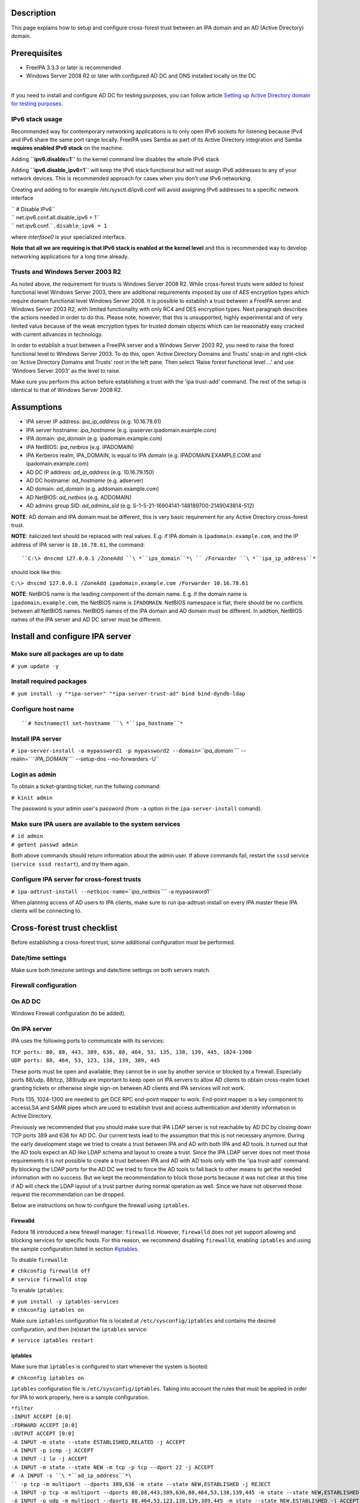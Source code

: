Description
===========

This page explains how to setup and configure cross-forest trust between
an IPA domain and an AD (Active Directory) domain.

Prerequisites
=============

-  FreeIPA 3.3.3 or later is recommended
-  Windows Server 2008 R2 or later with configured AD DC and DNS
   installed locally on the DC

| 
| If you need to install and configure AD DC for testing purposes, you
  can follow article `Setting up Active Directory domain for testing
  purposes <Setting_up_Active_Directory_domain_for_testing_purposes>`__.

.. _ipv6_stack_usage:

IPv6 stack usage
----------------

Recommended way for contemporary networking applications is to only open
IPv6 sockets for listening because IPv4 and IPv6 share the same port
range locally. FreeIPA uses Samba as part of its Active Directory
integration and Samba **requires enabled IPv6 stack** on the machine.

Adding **``ipv6.disable=1``** to the kernel command line disables the
whole IPv6 stack

Adding **``ipv6.disable_ipv6=1``** will keep the IPv6 stack functional
but will not assign IPv6 addresses to any of your network devices. This
is recommended approach for cases when you don't use IPv6 networking.

Creating and adding to for example /etc/sysctl.d/ipv6.conf will avoid
assigning IPv6 addresses to a specific network interface

| `` # Disable IPv6``
| `` net.ipv6.conf.all.disable_ipv6 = 1``
| `` net.ipv6.conf.``\ ``.disable_ipv6 = 1``

where *interface0* is your specialized interface.

**Note that all we are requiring is that IPv6 stack is enabled at the
kernel level** and this is recommended way to develop networking
applications for a long time already.

.. _trusts_and_windows_server_2003_r2:

Trusts and Windows Server 2003 R2
---------------------------------

As noted above, the requirement for trusts is Windows Server 2008 R2.
While cross-forest trusts were added to forest functional level Windows
Server 2003, there are additional requirements imposed by use of AES
encryption types which require domain functional level Windows Server
2008. It is possible to establish a trust between a FreeIPA server and
Windows Server 2003 R2, with limited functionality with only RC4 and DES
encryption types. Next paragraph describes the actions needed in order
to do this. Please note, however, that this is unsupported, highly
experimental and of very limited value because of the weak encryption
types for trusted domain objects which can be reasonably easy cracked
with current advances in technology.

In order to establish a trust between a FreeIPA server and a Windows
Server 2003 R2, you need to raise the forest functional level to Windows
Server 2003. To do this, open 'Active Directory Domains and Trusts'
snap-in and right-click on 'Active Directory Domains and Trusts' root in
the left pane. Then select 'Raise forest functional level ...' and use
'Windows Server 2003' as the level to raise.

Make sure you perform this action before establishing a trust with the
'ipa trust-add' command. The rest of the setup is identical to that of
Windows Server 2008 R2.

Assumptions
===========

-  IPA server IP address: *ipa_ip_address* (e.g. 10.16.78.61)
-  IPA server hostname: *ipa_hostname* (e.g.
   ipaserver.ipadomain.example.com)
-  IPA domain: *ipa_domain* (e.g. ipadomain.example.com)
-  IPA NetBIOS: *ipa_netbios* (e.g. IPADOMAIN)
-  IPA Kerberos realm, IPA_DOMAIN, is equal to IPA domain (e.g.
   IPADOMAIN.EXAMPLE.COM and ipadomain.example.com)

-  AD DC IP address: *ad_ip_address* (e.g. 10.16.79.150)
-  AD DC hostname: *ad_hostname* (e.g. adserver)
-  AD domain: *ad_domain* (e.g. addomain.example.com)
-  AD NetBIOS: *ad_netbios* (e.g. ADDOMAIN)
-  AD admins group SID: *ad_admins_sid* (e.g.
   S-1-5-21-16904141-148189700-2149043814-512)

**NOTE**: AD domain and IPA domain must be different, this is very basic
requirement for any Active Directory cross-forest trust.

**NOTE**: italicized text should be replaced with real values. E.g. if
IPA domain is ``ipadomain.example.com``, and the IP address of IPA
server is ``10.16.78.61``, the command:

::

   ``C:\> dnscmd 127.0.0.1 /ZoneAdd ``\ *``ipa_domain``*\ `` /Forwarder ``\ *``ipa_ip_address``*

should look like this:

``C:\> dnscmd 127.0.0.1 /ZoneAdd ipadomain.example.com /Forwarder 10.16.78.61``

**NOTE**: NetBIOS name is the leading component of the domain name. E.g.
if the domain name is ``ipadomain.example.com``, the NetBIOS name is
``IPADOMAIN``. NetBIOS namespace is flat, there should be no conflicts
between all NetBIOS names. NetBIOS names of the IPA domain and AD domain
must be different. In addtion, NetBIOS names of the IPA server and AD DC
server must be different.

Install and configure IPA server
================================



Make sure all packages are up to date
-------------------------------------

``# yum update -y``



Install required packages
-------------------------

``# yum install -y "*ipa-server" "*ipa-server-trust-ad" bind bind-dyndb-ldap``

.. _configure_host_name:

Configure host name
-------------------
::

   ``# hostnamectl set-hostname ``\ *``ipa_hostname``*



Install IPA server
------------------

``# ipa-server-install -a mypassword1 -p mypassword2 --domain=``\ *``ipa_domain``*\ `` --realm=``\ *``IPA_DOMAIN``*\ `` --setup-dns --no-forwarders -U``

.. _login_as_admin:

Login as admin
--------------

To obtain a ticket-granting ticket, run the follwing command:

``# kinit admin``

The password is your admin user's password (from ``-a`` option in the
``ipa-server-install`` comand).

.. _make_sure_ipa_users_are_available_to_the_system_services:

Make sure IPA users are available to the system services
--------------------------------------------------------

| ``# id admin``
| ``# getent passwd admin``

Both above commands should return information about the admin user. If
above commands fail, restart the ``sssd`` service
(``service sssd restart``), and try them again.

.. _configure_ipa_server_for_cross_forest_trusts:

Configure IPA server for cross-forest trusts
--------------------------------------------

``# ipa-adtrust-install --netbios-name=``\ *``ipa_netbios``*\ `` -a mypassword1``

When planning access of AD users to IPA clients, make sure to run
ipa-adtrust-install on every IPA master these IPA clients will be
connecting to.

.. _cross_forest_trust_checklist:

Cross-forest trust checklist
============================

Before establishing a cross-forest trust, some additional configuration
must be performed.

.. _datetime_settings:

Date/time settings
------------------

Make sure both timezone settings and date/time settings on both servers
match.



Firewall configuration
----------------------

.. _on_ad_dc:

On AD DC
----------------------------------------------------------------------------------------------

Windows Firewall configuration (to be added).

.. _on_ipa_server:

On IPA server
----------------------------------------------------------------------------------------------

IPA uses the following ports to communicate with its services:

| ``TCP ports: 80, 88, 443, 389, 636, 88, 464, 53, 135, 138, 139, 445, 1024-1300``
| ``UDP ports: 88, 464, 53, 123, 138, 139, 389, 445``

These ports must be open and available; they cannot be in use by another
service or blocked by a firewall. Especially ports 88/udp, 88/tcp,
389/udp are important to keep open on IPA servers to allow AD clients to
obtain cross-realm ticket granting tickets or otherwise single sign-on
between AD clients and IPA services will not work.

Ports 135, 1024-1300 are needed to get DCE RPC end-point mapper to work.
End-point mapper is a key component to accessLSA and SAMR pipes which
are used to establish trust and access authentication and identity
information in Active Directory.

Previously we recommended that you should make sure that IPA LDAP server
is not reachable by AD DC by closing down TCP ports 389 and 636 for AD
DC. Our current tests lead to the assumption that this is not necessary
anymore. During the early development stage we tried to create a trust
between IPA and AD with both IPA and AD tools. It turned out that the AD
tools expect an AD like LDAP schema and layout to create a trust. Since
the IPA LDAP server does not meet those requirements it is not possible
to create a trust between IPA and AD with AD tools only with the 'ipa
trust-add' command. By blocking the LDAP ports for the AD DC we tried to
force the AD tools to fall back to other means to get the needed
information with no success. But we kept the recommendation to block
those ports because it was not clear at this time if AD will check the
LDAP layout of a trust partner during normal operation as well. Since we
have not observed those request the recommendation can be dropped.

Below are instructions on how to configure the firewall using
``iptables``.

Firewalld
^^^^^^^^^

Fedora 18 introduced a new firewall manager: ``firewalld``. However,
``firewalld`` does not yet support allowing and blocking services for
specific hosts. For this reason, we recommend disabling ``firewalld``,
enabling ``iptables`` and using the sample configuration listed in
section `#iptables <#iptables>`__.

To disable ``firewalld``:

| ``# chkconfig firewalld off``
| ``# service firewalld stop``

To enable ``iptables``:

| ``# yum install -y iptables-services``
| ``# chkconfig iptables on``

Make sure ``iptables`` configuration file is located at
``/etc/sysconfig/iptables`` and contains the desired configuration, and
then (re)start the ``iptables`` service:

``# service iptables restart``

iptables
^^^^^^^^

Make sure that ``iptables`` is configured to start whenever the system
is booted:

``# chkconfig iptables on``

``iptables`` configuration file is ``/etc/sysconfig/iptables``. Taking
into account the rules that must be applied in order for IPA to work
properly, here is a sample configuration.

| ``*filter``
| ``:INPUT ACCEPT [0:0]``
| ``:FORWARD ACCEPT [0:0]``
| ``:OUTPUT ACCEPT [0:0]``
| ``-A INPUT -m state --state ESTABLISHED,RELATED -j ACCEPT``
| ``-A INPUT -p icmp -j ACCEPT``
| ``-A INPUT -i lo -j ACCEPT``
| ``-A INPUT -m state --state NEW -m tcp -p tcp --dport 22 -j ACCEPT``
| ``# -A INPUT -s ``\ *``ad_ip_address``*\ `` -p tcp -m multiport --dports 389,636 -m state --state NEW,ESTABLISHED -j REJECT``
| ``-A INPUT -p tcp -m multiport --dports 80,88,443,389,636,88,464,53,138,139,445 -m state --state NEW,ESTABLISHED -j ACCEPT``
| ``-A INPUT -p udp -m multiport --dports 88,464,53,123,138,139,389,445 -m state --state NEW,ESTABLISHED -j ACCEPT``
| ``-A INPUT -p udp -j REJECT``
| ``-A INPUT -p tcp -j REJECT``
| ``-A FORWARD -j REJECT --reject-with icmp-host-prohibited``
| ``COMMIT``

Please note that the line containing "ad_ip_address" is not needed
anymore (see comments above). If you still want to use it please make
sure you replace *ad_ip_address* in the above configuration, with the IP
address of AD DC.

Any changes to the ``iptables`` configuration file will require a
restart of the ``iptables`` service:

``# service iptables restart``

.. _dns_configuration:

DNS configuration
-----------------

**NOTE**: Any changes to ``/etc/resolv.conf`` file will require a
restart of ``krb5kdc``, ``sssd`` and ``httpd`` services.

Both AD and IPA domains need to be visible to each other. In normal DNS
configuration, no changes are required. When the testing DNS domains are
not part of shared DNS tree visible to both IPA and AD, customer DNS
zone forwarders can be created:

.. _conditional_dns_forwarders:

Conditional DNS forwarders
----------------------------------------------------------------------------------------------

On AD DC, add conditional forwarder for IPA domain:

::

   ``C:\> dnscmd 127.0.0.1 /ZoneAdd ``\ *``ipa_domain``*\ `` /Forwarder ``\ *``ipa_ip_address``*

On IPA server, add conditional forwarder for AD domain. The command in
IPA version 3 and 4 are different.

-  IPA v3.x:

``# ipa dnszone-add ``\ *``ad_domain``*\ `` --name-server=``\ *``ad_hostname.ad_domain``*\ `` --admin-email='hostmaster@``\ *``ad_domain``*\ ``' --force --forwarder=``\ *``ad_ip_address``*\ `` --forward-policy=only --ip-address=``\ *``ad_ip_address``*

-  IPA v4.x:

``# ipa dnsforwardzone-add ``\ *``ad_domain``*\ `` --forwarder=``\ *``ad_ip_address``*\ `` --forward-policy=only``

.. _if_ad_is_subdomain_of_ipa:

If AD is subdomain of IPA
----------------------------------------------------------------------------------------------

If the AD domain is a subdomain of the IPA domain (e.g. AD domain is
``addomain.ipadomain.example.com`` and IPA domain is
``ipadomain.example.com``), configure DNS as follows.

On IPA server, add an A record and a NS record for the AD domain:

| ``# ipa dnsrecord-add ``\ *``ipa_domain``*\ `` ``\ *``ad_hostname``*\ ``.``\ *``ad_netbios``*\ `` --a-ip-address=``\ *``ad_ip_address``*
| ``# ipa dnsrecord-add ``\ *``ipa_domain``*\ `` ``\ *``ad_netbios``*\ `` --ns-hostname=``\ *``ad_hostname``*\ ``.``\ *``ad_netbios``*

On AD DC, there two options.

The first one is to configure a global forwarder to forward DNS queries
to the IPA domain:

``C:\> dnscmd 127.0.0.1 /ResetForwarders ``\ *``ipa_ip_address``*\ `` /Slave``

The second option is to configure a DNS zone for master-slave
replication. The data for this zone will then be periodically copied
from master (IPA server) to slave (AD server).

To do this, first explicitly allow the transfer of the zone on IPA
server:
::

   ``# ipa dnszone-mod ``\ *``ipa_domain``*\ `` --allow-transfer=``\ *``ad_ip_address``*

And second, add the DNS zone for the IPA domain on the AD DC:
::

   ``C:\> dnscmd 127 0.0.1 /ZoneAdd ``\ *``ipa_domain``*\ `` /Secondary ``\ *``ipa_ip_address``*

.. _if_ipa_is_subdomain_of_ad:

If IPA is subdomain of AD
----------------------------------------------------------------------------------------------

If the IPA domain is a subdomain of the AD domain (e.g. IPA domain is
ipadomain.addomain.example.com and AD domain is
addomain.example.com), configure DNS as follows.

On AD DC, add an A record and a NS record for the IPA domain:

::

   | ``C:\> dnscmd 127.0.0.1 /RecordAdd ``\ *``ad_domain``*\ `` ``\ *``ipa_hostname``*\ ``.``\ *``ipa_domain``*\ `` A ``\ *``ipa_ip_address``*
   | ``C:\> dnscmd 127.0.0.1 /RecordAdd ``\ *``ad_domain``*\ `` ``\ *``ipa_domain``*\ `` NS ``\ *``ipa_hostname``*\ ``.``\ *``ipa_domain``*

.. _verify_dns_configuration:

Verify DNS configuration
----------------------------------------------------------------------------------------------

To make sure both AD and IPA servers can see each other, check if SRV
records are being properly resolved.

On AD DC:

| ``C:\> nslookup``
| ``> set type=srv``
| ``> _ldap._tcp.``\ *``ad_domain``*
| ``> _ldap._tcp.``\ *``ipa_domain``*
| ``> quit``

On IPA server:

| ``# dig SRV _ldap._tcp.``\ *``ipa_domain``*
| ``# dig SRV _ldap._tcp.``\ *``ad_domain``*

.. _establish_and_verify_cross_forest_trust:

Establish and verify cross-forest trust
=======================================

.. _add_trust_with_ad_domain:

Add trust with AD domain
------------------------

.. _when_ad_administrator_credentials_are_available:

When AD administrator credentials are available
----------------------------------------------------------------------------------------------

``# ipa trust-add --type=ad ``\ *``ad_domain``*\ `` --admin Administrator --password``

Enter the Administrator's password when prompted. If everything was set
up correctly, a trust with AD domain will be established.

The user account used when creating a trust (the argument to the
``--admin`` option in the ``ipa trust-add`` command) must be a member of
the ``Domain Admins`` group.

At this point IPA will create one-way forest trust on IPA side, will
create one-way forest trust on AD side, and initiate validation of the
trust from AD side. For two-way trust one needs to add
``--two-way=true`` option.

Note that there is currently an issue in creating a one-way trust to
Active Directory with a shared secret instead of using administrative
credentials. This is due to lack of privileges to kick off a trust
validation from AD side in such situation. The issue is being tracked in
`this bug <https://bugzilla.redhat.com/show_bug.cgi?id=1345975>`__.

The ``ipa trust-add`` command uses the following method calls on the AD
server:

-  ```CreateTrustedDomainEx2`` <http://msdn.microsoft.com/en-us/library/cc234380.aspx>`__
   to create the trust between the two domains
-  ```QueryTrustedDomainInfoByName`` <http://msdn.microsoft.com/en-us/library/cc234376.aspx>`__
   to check if the trust is already added
-  ```SetInformationTrustedDomain`` <http://msdn.microsoft.com/en-us/library/cc234385.aspx>`__
   to tell the AD server that the IPA server can handle AES encryption

.. _when_ad_administrator_credentials_arent_available:

When AD administrator credentials aren't available
----------------------------------------------------------------------------------------------

``# ipa trust-add --type=ad "ad_domain" --trust-secret``

Enter the trust shared secret when prompted. At this point IPA will
create two-way forest trust on IPA side. Second leg of the trust need to
be created manually and validated on AD side. Following GIF sequence
shows how trust with shared secret is created:

.. figure:: Trust-ad-demo-shared-secret.gif
   :alt: Trust-ad-demo-shared-secret.gif

   Trust-ad-demo-shared-secret.gif

Once trust leg on AD side is established, one needs to retrieve the list
of trusted forest domains from AD side. This is done using following
command:

``# ipa trust-fetch-domains "ad_domain"``

With this command running successfuly, IPA will get information about
trusted domains and will create all needed identity ranges for them.

Use "trustdomain-find" to see list of the trusted domains from a trusted
forest:

``# ipa trustdomain-find "ad_domain"``

.. _edit_etckrb5.conf:

Edit /etc/krb5.conf
-------------------

Many applications ask Kerberos library to verify that Kerberos principal
can be mapped to some POSIX account. Additionally, there are some
applications that perform additional check by asking the OS for the
canonical name of the POSIX account returned by Kerberos library. Note
that OpenSSH compares the name of principal unchanged but SSSD low-cases
the realm part, thus real user name is Administrator@realm, not
administrator@realm, when trying to logon with Kerberos ticket over SSH.

We have several factors in play here:

-  Kerberos principals use form name@REALM where REALM has to be upper
   case in Linux
-  SSSD provides POSIX accounts to AD users always fully qualified
   (name@domain)
-  SSSD normalizes all POSIX accounts to lower case (name@domain) on
   requests which involve returning POSIX account names.

Thus, we need to define rules for mapping Kerberos principals to system
user names. If MIT Kerberos 1.12+ is in use and SSSD 1.12.1+ is in use,
you can skip the rest of this section because they implement a localauth
plugin that automatically does this translation and is set up by
ipa-client-install.

If no SSSD support for localauth plugin is available, we need to specify
auth_to_local rules that map REALM to a low-cased version. auth_to_local
rules are needed to map a successfully authenticated Kerberos principal
to some existing POSIX account.

For the time being, a manual configuration of ``/etc/krb5.conf`` on the
IPA server is needed, to allow Kerberos authentication.

Add these two lines to ``/etc/krb5.conf`` on every machine that is going
to see AD users:

| ``[realms]``
| *``IPA_DOMAIN``*\ `` = {``
| ``....``
| ``  auth_to_local = RULE:[1:$1@$0](^.*@``\ *``AD_DOMAIN``*\ ``$)s/@``\ *``AD_DOMAIN``*\ ``/@``\ *``ad_domain``*\ ``/``
| ``  auth_to_local = DEFAULT``
| ``}``

Restart KDC and sssd

| ``# service krb5kdc restart``
| ``# service sssd restart``

.. _allow_access_for_users_from_ad_domain_to_protected_resources:

Allow access for users from AD domain to protected resources
------------------------------------------------------------

Before users from trusted domain can access protected resources in the
IPA realm, they have to be explicitly mapped to the IPA groups. The
mapping is performed in two steps:

-  Add users and groups from trusted domain to an external group in IPA.
   External group serves as a container to reference trusted domain
   users and groups by their security identifiers
-  Map external group to an existing POSIX group in IPA. This POSIX
   group will be assigned proper group id (gid) that will be used as
   default group for all incoming trusted domain users mapped to this
   group

.. _create_external_and_posix_groups_for_trusted_domain_users:

Create external and POSIX groups for trusted domain users
----------------------------------------------------------------------------------------------

Create external group in IPA for trusted domain admins:

``# ipa group-add --desc=``\ *``'ad_domain``*\ `` admins external map' ad_admins_external --external``

Create POSIX group for external ``ad_admins_external`` group:

``# ipa group-add --desc=``\ *``'ad_domain``*\ `` admins' ad_admins``

.. _add_trusted_domain_users_to_the_external_group:

Add trusted domain users to the external group
----------------------------------------------------------------------------------------------

``# ipa group-add-member ad_admins_external --external '``\ *``ad_netbios``*\ ``\Domain Admins'``

When asked for member user and member group, just leave it blank and hit
Enter.

**NOTE**: Since arguments in above command contain backslashes,
whitespace, etc, make sure to either use non-interpolation quotes (') or
to escape any specials characters with a backslash (\).

.. _add_external_group_to_posix_group:

Add external group to POSIX group
----------------------------------------------------------------------------------------------

Allow members of ``ad_admins_external`` group to be associated with
``ad_admins`` POSIX group:

``# ipa group-add-member ad_admins --groups ad_admins_external``

.. _test_cross_forest_trust:

Test cross-forest trust
=======================

.. _using_ssh:

Using SSH
---------

AD users should now be able to login into IPA domain via SSH. putty SSH
client for Windows
(http://the.earth.li/~sgtatham/putty/latest/x86/putty.exe) can be used
to test this. When trying to connect to the IPA domain, make sure you
use *ad_user*\ @\ *ad_domain* as username. Note that *ad_domain* must be
lower-case. Also, make sure you preserve the case of the username, i.e.
if username is Administrator, log in as Administrator@\ *ad_domain*, not
administrator@\ *ad_domain*.

.. _using_samba_shares:

Using Samba shares
------------------

To create a Samba share on IPA server:

| ``# net conf setparm 'share' 'comment' 'Trust test share'``
| ``# net conf setparm 'share' 'read only' 'no'``
| ``# net conf setparm 'share' 'valid users' '``\ *``ad_admins_sid``*\ ``'``
| ``# net conf setparm 'share' 'path' '``\ *``/path/to/share``*\ ``'``

**NOTE**: To obtain the SID (Security Identifier) of the AD admins
group, run:

``# wbinfo -n ``\ *``'ad_netbios``*\ ``\Domain Admins'``

It is a string that looks like this:
S-1-5-21-16904141-148189700-2149043814-512. ``wbinfo`` executable is
contained in ``samba-winbind-clients`` package which is optional to
FreeIPA.

To access the share from a Windows machine:

-  Start -> right click on Network -> Map Network Drive
-  'Drive': choose a drive letter for the share
-  'Folder': \\\\\ *ipa_hostname.ipa_domain*\\share
-  The share should now be mounted under the drive letter that you chose

**NOTE**: This method can be used for testing purposes only, as file
sharing is not yet supported in RHEL 6.4.

.. _using_kerberized_web_applications:

Using Kerberized web applications
---------------------------------

If you need to install and configure a web application for the purposes
of testing Kerberos authentication,
`MediaWiki <http://www.mediawiki.org/wiki/Manual:Running_MediaWiki_on_GNU/Linux>`__
can be used.

To add Kerberos authentication to an existing web application, the
following Apache configuration is needed:

::

   | ``<Location "/mywebapp">``
   | ``   AuthType Kerberos``
   | ``   AuthName "IPA Kerberos authentication"``
   | ``   KrbMethodNegotiate on``
   | ``   KrbMethodK5Passwd on``
   | ``   KrbServiceName HTTP``
   | ``   KrbAuthRealms ``\ *``IPA_DOMAIN``*
   | ``   Krb5Keytab /etc/httpd/conf/ipa.keytab``
   | ``   KrbSaveCredentials off``
   | ``   Require valid-user``

Make sure you replace *IPA_DOMAIN* in the above configuration with your
actual IPA domain (in caps) and to restart the apache service:

``# service httpd restart``

.. _debugging_trust:

Debugging trust
===============

.. _general_debugging_guidelines:

General debugging guidelines
----------------------------

What you can do is following (assumes Fedora 20+ or RHEL 7+):

-  Check that IPv6 module is not disabled on the Linux side as Samba and
   CLDAP module in IPA require it. See `instructions
   above <Active_Directory_trust_setup#IPv6_stack_usage>`__.
-  Check firewall rules: AD DCs should be able to contact IdM smbd over
   138/139/445 TCP and UDP ports, 389 UDP port.
-  Stop smb and winbind services on IdM server

``   systemctl stop smb winbind``

-  Set log level to increased debug so that packets smbd/winbindd
   receive get printed fully in the logs:

``    net conf setparm global 'log level' 100``

-  Set log level to increased debug so that communication done by IPA
   when establishing trust is printed fully in the logs. Change
   /usr/share/ipa/smb.conf.empty:

| ``    [global]``
| ``    log level = 100``

-  Remove old /var/log/samba/log.\*
-  Start smb and winbind services

``   systemctl start smb winbind``

-  Re-add trust

``    ipa trust-add ``\ `` ...``

-  If trust-add command was used with shared secret instead of explicit
   AD administrator credentials, after validation was performed from AD
   side, run

``    ipa trust-fetch-domains ``

-  Package following logs and attach them to a bug or send directly to a
   member of FreeIPA development team who requested the logs. Please do
   not send logs to the public mailing lists -- logs are often quite
   large and would contain information specific to your AD deployment
   that general public shouldn't have access to. The logs we are
   interested in are following:

| ``    /var/log/httpd/error_log``
| ``    /var/log/samba/log.*``

.. _failures_due_to_exhausted_dna_range_on_replica:

Failures due to exhausted DNA range on replica
----------------------------------------------

It may happen that the ``trust-add`` command fails with the generic
``ipa: ERROR: communication with CIFS server was unsuccessful`` message
displayed in the console and Apache error log containing the following
message:

::

   <SNIP>
   s4_tevent: Run immediate event "tstream_smbXcli_np_readv_trans_next": 0x7f6e603b7f60
   s4_tevent: Schedule immediate event "tevent_req_trigger": 0x7f6e603b6be0
   s4_tevent: Run immediate event "tevent_req_trigger": 0x7f6e603b6be0
   s4_tevent: Destroying timer event 0x7f6e6038db50 "dcerpc_timeout_handler"
   s4_tevent: Schedule immediate event "tevent_req_trigger": 0x7f6e603b7d20
   s4_tevent: Run immediate event "tevent_req_trigger": 0x7f6e603b7d20
        lsa_CreateTrustedDomainEx2: struct lsa_CreateTrustedDomainEx2
           out: struct lsa_CreateTrustedDomainEx2
               trustdom_handle          : *
                   trustdom_handle: struct policy_handle
                       handle_type              : 0x00000000 (0)
                       uuid                     : 00000000-0000-0000-0000-000000000000
               result                   : NT_STATUS_UNSUCCESSFUL
   rpc reply data:
   [0000] 00 00 00 00 00 00 00 00   00 00 00 00 00 00 00 00   ........ ........
   [0010] 00 00 00 00 01 00 00 C0                             ........
   [Thu Dec 01 11:23:21.424668 2016] [wsgi:error] [pid 50403] ipa: INFO: [jsonserver_session] admin@IPA.REALM: trust_add/1(u'ad.realm', realm_admin=u'Administrator', realm_passwd=u'********', bidirectional=True, version=u'2.215'): RemoteRetrieveError

This error may be caused by exhaustion of DNA range on replica caused
e.g. by hastily decommissioning malfunctioning master without
transferring remaining posix ID ranges to replicas. During trust setup
Trusted Domain Object with allocated UID/GID must be created on FreeIPA
server. Since UID/GID allocation fails, the whole trust creation process
ends with error.

You may search for ``dnaRemainingValues`` attribute in
``cn=posix-ids,cn=dna,cn=ipa,cn=etc,$SUFFIX`` subtree to confirm this:

::

   #  ldapsearch -Y EXTERNAL -H 'ldapi://%2Fvar%2Frun%2Fslapd-IPA-REALM.socket' -b 'cn=posix-ids,cn=dna,cn=ipa,cn=etc,dc=ipa,dc=realm' '(objectClass=dnaSharedConfig)' dnaRemainingValues
   SASL/EXTERNAL authentication started
   SASL username: gidNumber=0+uidNumber=0,cn=peercred,cn=external,cn=auth
   SASL SSF: 0
   # extended LDIF
   #
   # LDAPv3
   # base <cn=posix-ids,cn=dna,cn=ipa,cn=etc,dc=dom-204,dc=ipa,dc=realm> with scope subtree
   # filter: (objectClass=dnaSharedConfig)
   # requesting: dnaRemainingValues 
   #

   # replica.ipa.realm + 389, posix-ids, dna, ipa, etc, ipa.realm
   dn: dnaHostname=replica.ipa.realm+dnaPortNum=389,cn=posix-
    ids,cn=dna,cn=ipa,cn=etc,dc=ipa,dc=realm
   dnaRemainingValues: 0 <-- no UIDs/GIDs left

   # search result
   search: 2
   result: 0 Success

   # numResponses: 2
   # numEntries: 1

If this is the case, then follow `this guide <V3/Recover_DNA_Ranges>`__
to re-create POSIX ranges on the replica. Then try to re-establish
trust; it should complete successfuly now.
